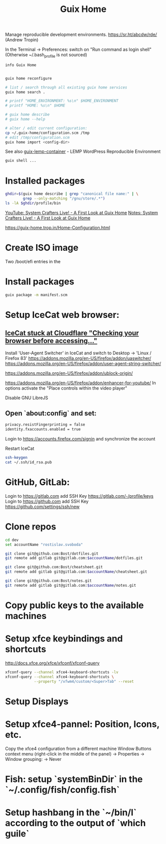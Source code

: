 :PROPERTIES:
:ID:       3d83d8ab-b360-4ecc-9a4a-5894c91c97a6
:END:
#+title: Guix Home

Manage reproducible development environments.
https://sr.ht/abcdw/rde/ (Andrew Tropin)

In the Terminal -> Preferences: switch on "Run command as login shell"
(Otherwise ~/.bash_profile is not sourced)

#+BEGIN_SRC bash :results output
info Guix Home
#+END_SRC

#+BEGIN_SRC bash :results output

guix home reconfigure

# list / search through all existing guix home services
guix home search .

# printf "HOME_ENVIRONMENT: %s\n" $HOME_ENVIRONMENT
# printf "HOME: %s\n" $HOME

# guix home describe
# guix home --help

# alter / edit current configuration:
cp ~/.guix-home/configuration.scm /tmp
# edit /tmp/configuration.scm
guix home import <config-dir>

#+END_SRC

See also [[https://www.notabug.org/hackware/guix-lemp-container/src/dev/run.sh][guix-lemp-container]] - LEMP WordPress Reproducible Environment


#+BEGIN_SRC bash :results output
guix shell ...
#+END_SRC

* Installed packages
#+BEGIN_SRC bash :results output
ghdir=$(guix home describe | grep "canonical file name:" | \
        grep --only-matching "/gnu/store/.*")
ls -lA $ghdir/profile/bin
#+END_SRC

[[https://youtu.be/R5cdtSfTpE0][YouTube: System Crafters Live! - A First Look at Guix Home]]
[[https://systemcrafters.net/live-streams/october-01-2021/][Notes: System Crafters Live! - A First Look at Guix Home]]

https://guix-home.trop.in/Home-Configuration.html
* Create ISO image
  Two /boot/efi entries in the

* Install packages
  #+BEGIN_SRC bash :results output
  guix package -m manifest.scm
  #+END_SRC

* Setup IceCat web browser:
** [[https://issues.guix.gnu.org/45179][IceCat stuck at Cloudflare "Checking your browser before accessing..."]]
   Install 'User-Agent Switcher' in IceCat and switch to
     Desktop -> 'Linux / Firefox 83'
   https://addons.mozilla.org/en-US/firefox/addon/uaswitcher/
   https://addons.mozilla.org/en-US/firefox/addon/user-agent-string-switcher/

   https://addons.mozilla.org/en-US/firefox/addon/ublock-origin/

   https://addons.mozilla.org/en-US/firefox/addon/enhancer-for-youtube/
   In options activate the "Place controls within the video player"

   Disable GNU LibreJS

** Open `about:config` and set:
   #+BEGIN_SRC bash :results output
   privacy.resistFingerprinting = false
   identity.fxaccounts.enabled = true
   #+END_SRC
   Login to https://accounts.firefox.com/signin and synchronize the account

   Restart IceCat

   #+BEGIN_SRC bash :results output
   ssh-keygen
   cat ~/.ssh/id_rsa.pub
   #+END_SRC

* GitHub, GitLab:
  Login to https://gitlab.com add SSH Key https://gitlab.com/-/profile/keys
  Login to https://github.com add SSH Key https://github.com/settings/ssh/new

* Clone repos
  #+BEGIN_SRC bash :results output
  cd dev
  set accountName "rostislav.svoboda"

  git clone git@github.com:Bost/dotfiles.git
  git remote add gitlab git@gitlab.com:$accountName/dotfiles.git

  git clone git@github.com:Bost/cheatsheet.git
  git remote add gitlab git@gitlab.com:$accountName/cheatsheet.git

  git clone git@github.com:Bost/notes.git
  git remote add gitlab git@gitlab.com:$accountName/notes.git
  #+END_SRC

* Copy public keys to the available machines

* Setup xfce keybindings and shortcuts
  http://docs.xfce.org/xfce/xfconf/xfconf-query
  #+BEGIN_SRC bash :results output
  xfconf-query --channel xfce4-keyboard-shortcuts -lv
  xfconf-query --channel xfce4-keyboard-shortcuts \
               --property "/xfwm4/custom/<Super>Tab" --reset
  #+END_SRC

* Setup Displays

* Setup xfce4-pannel: Position, Icons, etc.
  Copy the xfce4 configuration from a different machine
  Window Buttons context menu (right-click in the middle of the panel)
  -> Properties -> Window grouping: -> Never

* Fish: setup `systemBinDir` in the `~/.config/fish/config.fish`

* Setup hashbang in the `~/bin/l` according to the output of `which guile`
